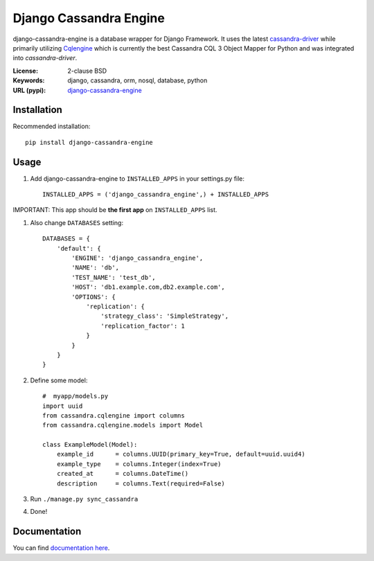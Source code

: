 
Django Cassandra Engine
=======================
.. image:: https://img.shields.io/pypi/v/django-cassandra-engine.svg
    :target: https://pypi.python.org/pypi/django-cassandra-engine/
    :alt: Latest Version
.. image:: https://img.shields.io/pypi/dm/django-cassandra-engine.svg
    :target: https://pypi.python.org/pypi/django-cassandra-engine/
    :alt: Downloads
.. image:: https://api.travis-ci.org/r4fek/django-cassandra-engine.svg?branch=master
    :target: https://travis-ci.org/r4fek/django-cassandra-engine
.. image:: https://codeclimate.com/github/r4fek/django-cassandra-engine/badges/gpa.svg
   :target: https://codeclimate.com/github/r4fek/django-cassandra-engine
   :alt: Code Climate


django-cassandra-engine is a database wrapper for Django Framework.
It uses the latest `cassandra-driver <https://github.com/datastax/python-driver>`_
while primarily utilizing `Cqlengine <https://github.com/cqlengine/cqlengine>`_
which is currently the best Cassandra CQL 3 Object Mapper for Python and was
integrated into `cassandra-driver`.

:License: 2-clause BSD
:Keywords: django, cassandra, orm, nosql, database, python
:URL (pypi): `django-cassandra-engine <https://pypi.python.org/pypi/django-cassandra-engine>`_


Installation
------------

Recommended installation::

   pip install django-cassandra-engine
  

Usage
-----

#. Add django-cassandra-engine to ``INSTALLED_APPS`` in your settings.py file::

    INSTALLED_APPS = ('django_cassandra_engine',) + INSTALLED_APPS
   

IMPORTANT: This app should be **the first app** on ``INSTALLED_APPS`` list.

#. Also change ``DATABASES`` setting::

    DATABASES = {
        'default': {
            'ENGINE': 'django_cassandra_engine',
            'NAME': 'db',
            'TEST_NAME': 'test_db',
            'HOST': 'db1.example.com,db2.example.com',
            'OPTIONS': {
                'replication': {
                    'strategy_class': 'SimpleStrategy',
                    'replication_factor': 1
                }
            }
        }
    }


#. Define some model::

    #  myapp/models.py
    import uuid
    from cassandra.cqlengine import columns
    from cassandra.cqlengine.models import Model

    class ExampleModel(Model):
        example_id      = columns.UUID(primary_key=True, default=uuid.uuid4)
        example_type    = columns.Integer(index=True)
        created_at      = columns.DateTime()
        description     = columns.Text(required=False)

#. Run ``./manage.py sync_cassandra``
#. Done!

Documentation
-------------

You can find `documentation here <http://r4fek.github.io/django-cassandra-engine/>`_.
